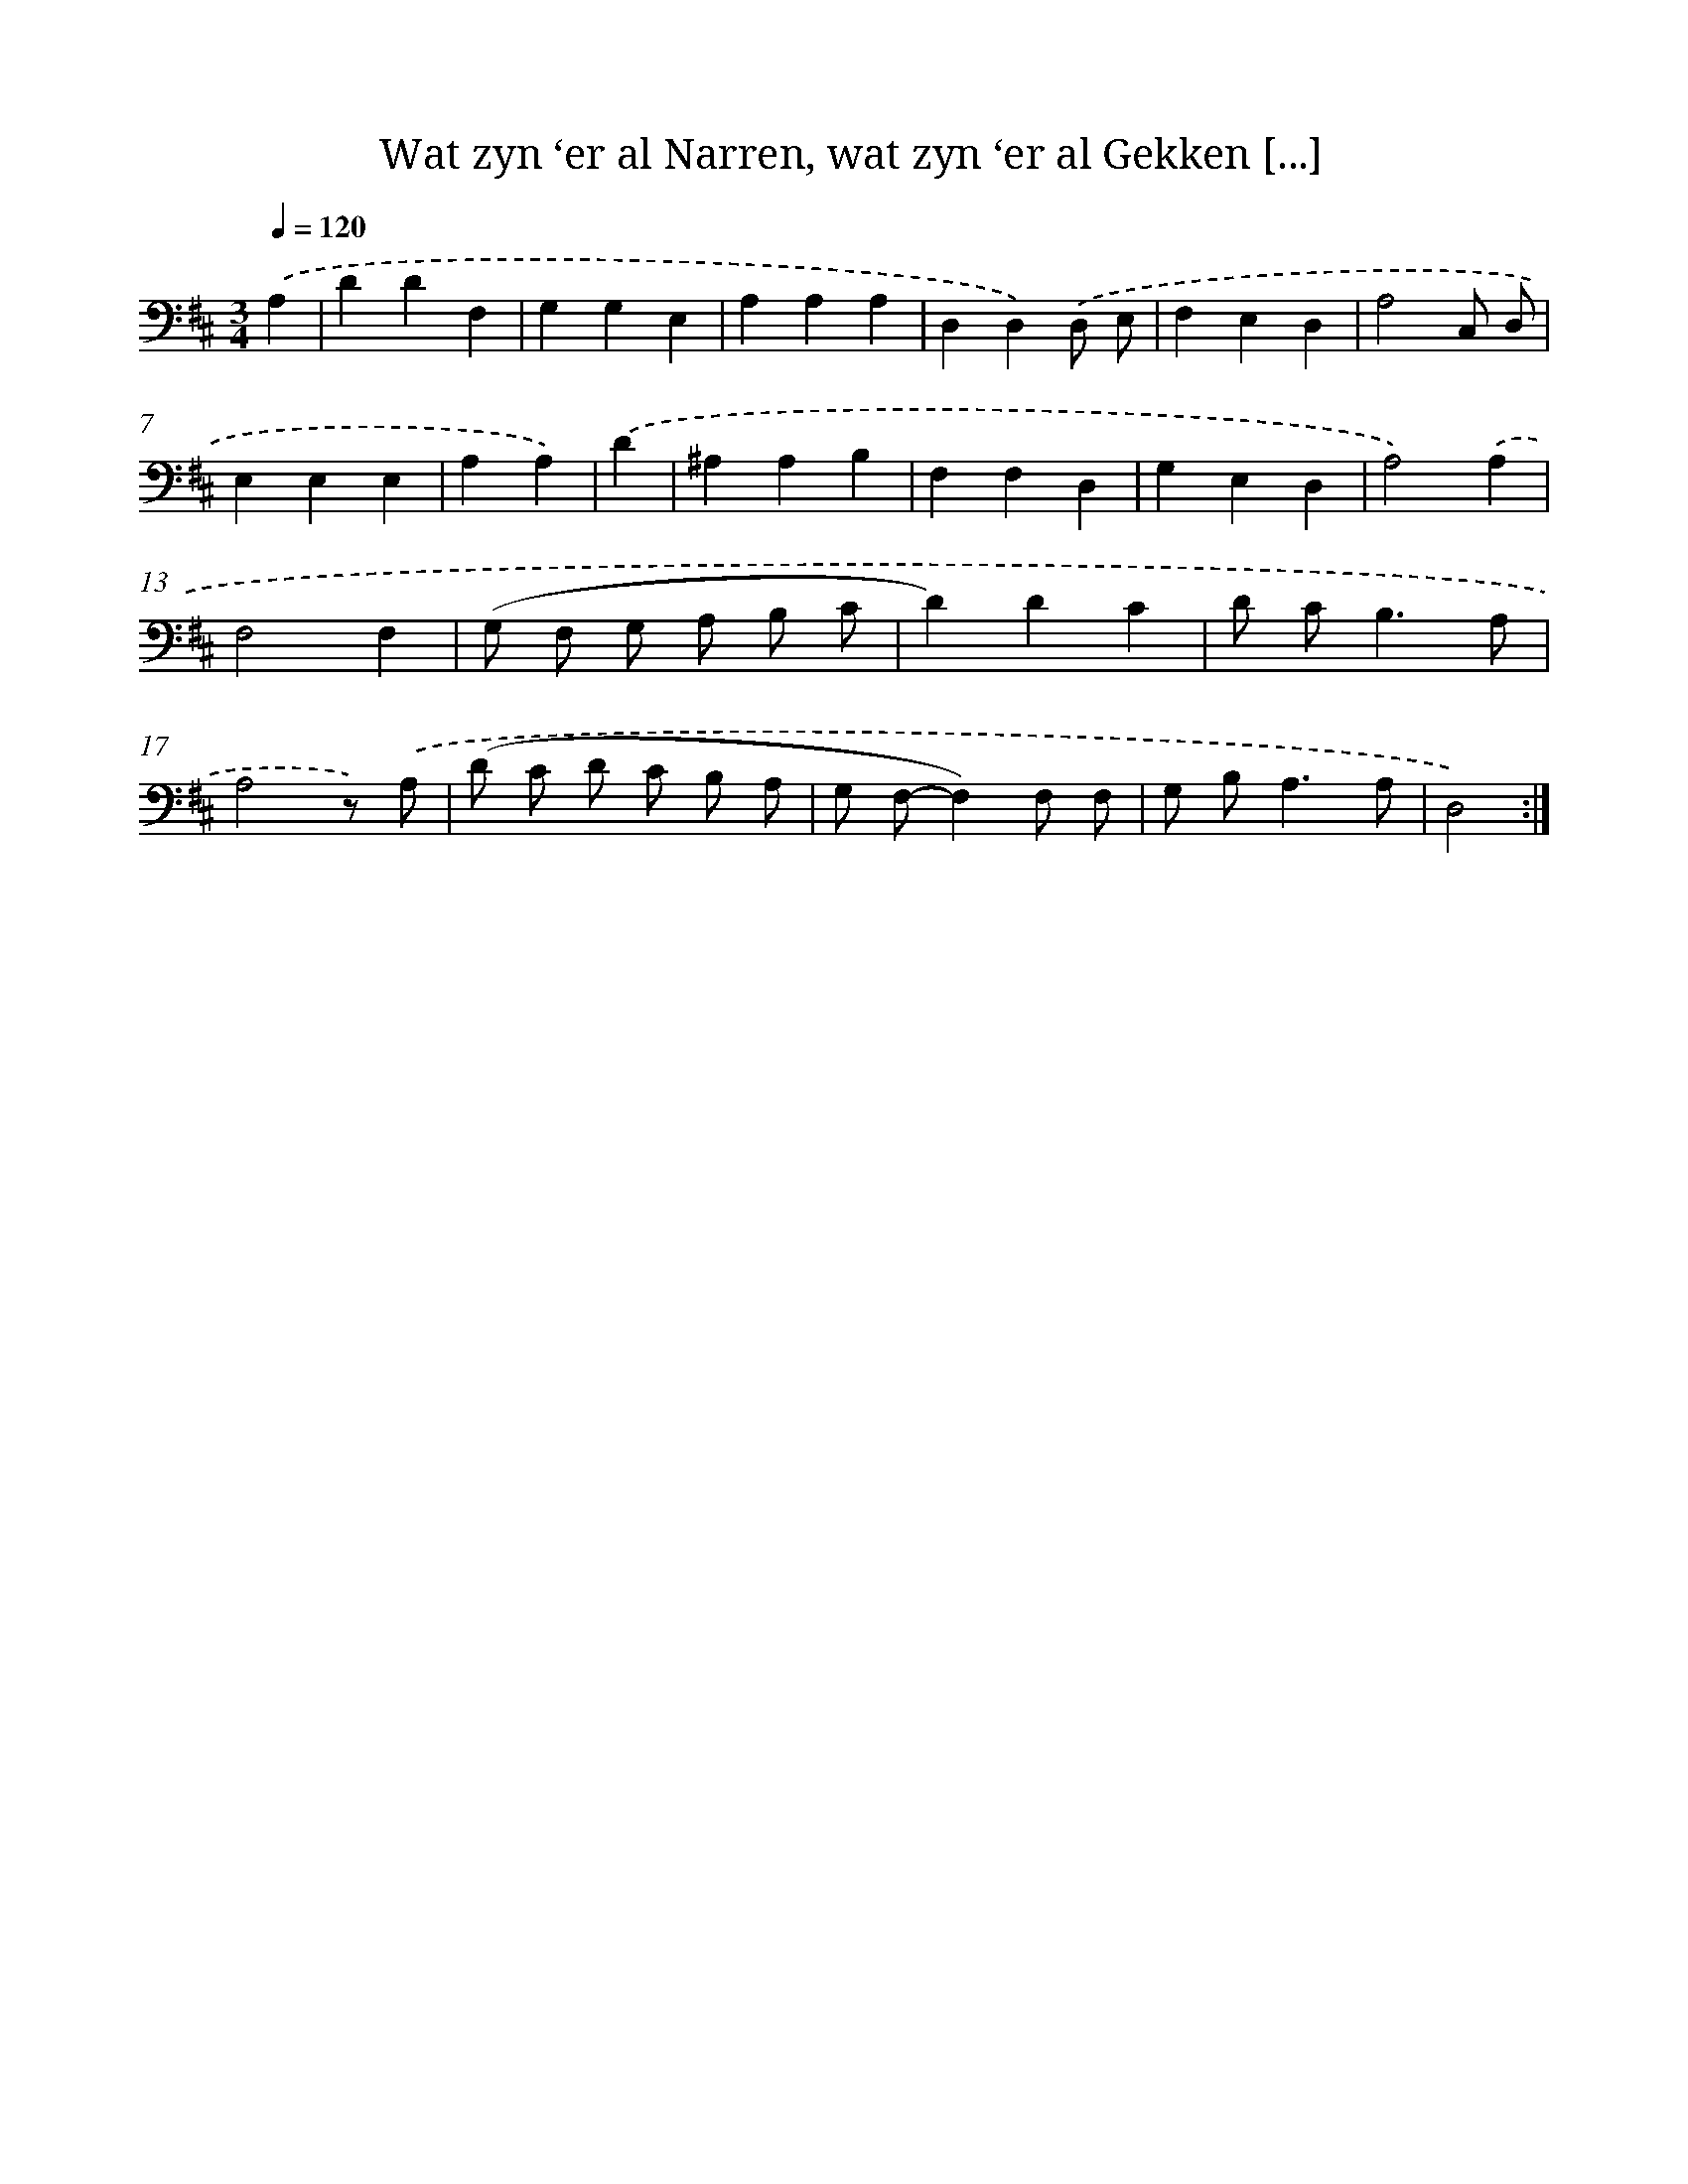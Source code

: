 X: 16179
T: Wat zyn ‘er al Narren, wat zyn ‘er al Gekken [...]
%%abc-version 2.0
%%abcx-abcm2ps-target-version 5.9.1 (29 Sep 2008)
%%abc-creator hum2abc beta
%%abcx-conversion-date 2018/11/01 14:38:01
%%humdrum-veritas 2164143059
%%humdrum-veritas-data 760878537
%%continueall 1
%%barnumbers 0
L: 1/4
M: 3/4
Q: 1/4=120
K: D clef=bass
.('A, [I:setbarnb 1]|
DDF, |
G,G,E, |
A,A,A, |
D,D,).('D,/ E,/ |
F,E,D, |
A,2C,/ D,/ |
E,E,E, |
A,A,) |
.('D [I:setbarnb 9]|
^A,A,B, |
F,F,D, |
G,E,D, |
A,2).('A, |
F,2F, |
(G,/ F,/ G,/ A,/ B,/ C/ |
D)DC |
D/ C<B,A,/ |
A,2z/) .('A,/ |
(D/ C/ D/ C/ B,/ A,/ |
G,/ F,/-F,)F,/ F,/ |
G,/ B,<A,A,/ |
D,2) :|]

